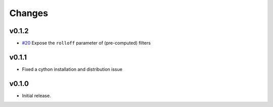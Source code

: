 Changes
-------

v0.1.2
~~~~~~

- `#20 <https://github.com/bmcfee/resampy/pull/20>`_ Expose the ``rolloff`` parameter of (pre-computed) filters

v0.1.1
~~~~~~

- Fixed a cython installation and distribution issue

v0.1.0
~~~~~~

- Initial release.
